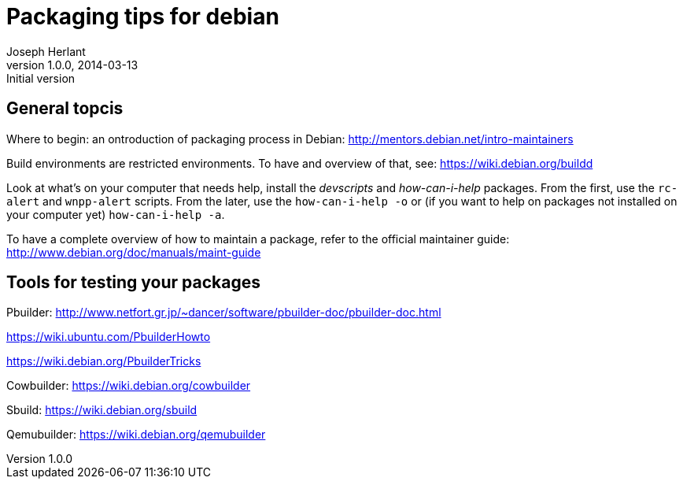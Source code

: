 Packaging tips for debian
=========================
Joseph Herlant
v1.0.0, 2014-03-13 : Initial version
:Author Initials: Joseph HERLANT
:description:  These are links to several interesting documents about Debian +
  packaging
:keywords: Debian, .deb, sbuild, pbuilder, cowbuilder, packaging, +
  maintaining, package


General topcis
--------------

Where to begin: an ontroduction of packaging process in Debian:
http://mentors.debian.net/intro-maintainers

Build environments are restricted environments. To have and overview of that,
see: https://wiki.debian.org/buildd

Look at what's on your computer that needs help, install the 'devscripts' and
'how-can-i-help' packages. From the first, use the `rc-alert` and `wnpp-alert`
scripts. From the later, use the `how-can-i-help -o` or (if you want to help on
packages not installed on your computer yet) `how-can-i-help -a`.

To have a complete overview of how to maintain a package, refer to the official
maintainer guide: http://www.debian.org/doc/manuals/maint-guide

Tools for testing your packages
-------------------------------

Pbuilder:
http://www.netfort.gr.jp/~dancer/software/pbuilder-doc/pbuilder-doc.html

https://wiki.ubuntu.com/PbuilderHowto

https://wiki.debian.org/PbuilderTricks


Cowbuilder: https://wiki.debian.org/cowbuilder

Sbuild: https://wiki.debian.org/sbuild

Qemubuilder: https://wiki.debian.org/qemubuilder
